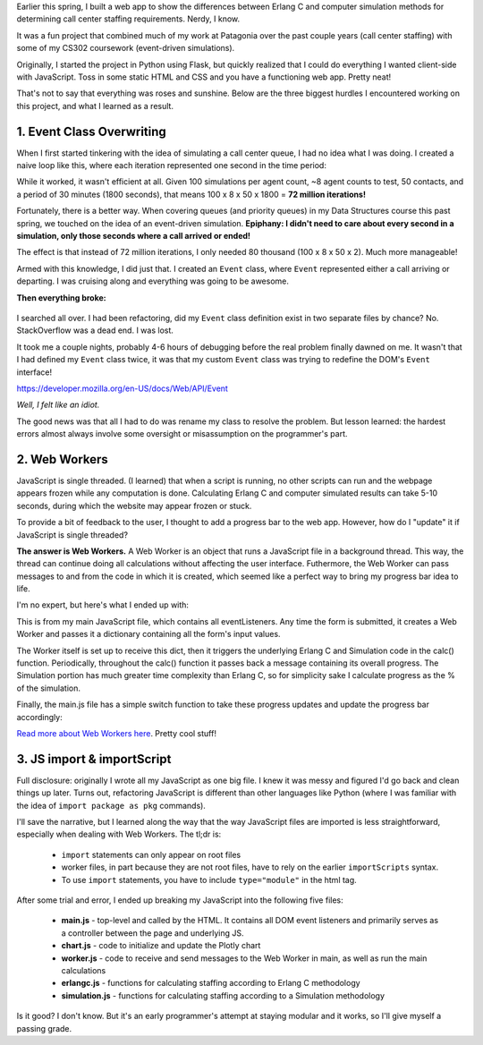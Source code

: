 .. title: Lessons Learned from Making Call Center Calculator
.. slug: lessons-learned-from-making-call-center-calculator
.. date: 2022-05-29 18:25:21 UTC-07:00
.. tags: Data
.. category: 
.. link: 
.. description: 
.. type: text



Earlier this spring, I built a web app to show the differences between Erlang C and computer simulation methods for determining call center staffing requirements. Nerdy, I know.

It was a fun project that combined much of my work at Patagonia over the past couple years (call center staffing) with some of my CS302 coursework (event-driven simulations).

Originally, I started the project in Python using Flask, but quickly realized that I could do everything I wanted client-side with JavaScript. Toss in some static HTML and CSS and you have a functioning web app. Pretty neat!

That's not to say that everything was roses and sunshine. Below are the three biggest hurdles I encountered working on this project, and what I learned as a result.

1. Event Class Overwriting
==========================

When I first started tinkering with the idea of simulating a call center queue, I had no idea what I was doing. I created a naive loop like this, where each iteration represented one second in the time period:

.. code-block:: JavaScript
    :linenos:

    for second in total_seconds:
        if second in contact_start_times:
            make new contact + do stuff
        for contact in active_contacts:
            if contact.end_time = second
                do stuff

While it worked, it wasn't efficient at all. Given 100 simulations per agent count, ~8 agent counts to test, 50 contacts, and a period of 30 minutes (1800 seconds), that means 100 x 8 x 50 x 1800 = **72 million iterations!**

Fortunately, there is a better way. When covering queues (and priority queues) in my Data Structures course this past spring, we touched on the idea of an event-driven simulation. **Epiphany: I didn't need to care about every second in a simulation, only those seconds where a call arrived or ended!**

The effect is that instead of 72 million iterations, I only needed 80 thousand (100 x 8 x 50 x 2). Much more manageable!

Armed with this knowledge, I did just that. I created an ``Event`` class, where ``Event`` represented either a call arriving or departing. I was cruising along and everything was going to be awesome.

**Then everything broke:**


.. figure:: /images/writing/lessons-learned-from-making-call-center-calculator/img-1.jpg


I searched all over. I had been refactoring, did my ``Event`` class definition exist in two separate files by chance? No. StackOverflow was a dead end. I was lost.

It took me a couple nights, probably 4-6 hours of debugging before the real problem finally dawned on me. It wasn't that I had defined my ``Event`` class twice, it was that my custom ``Event`` class was trying to redefine the DOM's ``Event`` interface!

https://developer.mozilla.org/en-US/docs/Web/API/Event

*Well, I felt like an idiot.*

The good news was that all I had to do was rename my class to resolve the problem. But lesson learned: the hardest errors almost always involve some oversight or misassumption on the programmer's part. 


2. Web Workers
==============
JavaScript is single threaded. (I learned) that when a script is running, no other scripts can run and the webpage appears frozen while any computation is done. Calculating Erlang C and computer simulated results can take 5-10 seconds, during which the website may appear frozen or stuck.

To provide a bit of feedback to the user, I thought to add a progress bar to the web app. However, how do I "update" it if JavaScript is single threaded?

**The answer is Web Workers.** A Web Worker is an object that runs a JavaScript file in a background thread. This way, the thread can continue doing all calculations without affecting the user interface. Futhermore, the Web Worker can pass messages to and from the code in which it is created, which seemed like a perfect way to bring my progress bar idea to life.

I'm no expert, but here's what I ended up with:

.. code-block:: JavaScript
    :linenos:

    // On Submit Functions - runs whenever form is submitted
    
    // Initialize worker and listener for form submission
    var worker = null;
    if (window.Worker) {
        worker = new Worker("/js/worker.js");
        document.getElementById('input_form').addEventListener('submit', startWorker);
    } else {
        alert("Workers are not supported. Please use a different browser.");
    }

    // Start worker
    function startWorker() {
        worker.postMessage(getInputs());
    }

    // Read form inputs into dictionary to pass to worker
    function getInputs() {
        let dict = {
            <get values from webform>
        };
        return dict;
    }

This is from my main JavaScript file, which contains all eventListeners. Any time the form is submitted, it creates a Web Worker and passes it a dictionary containing all the form's input values.

The Worker itself is set up to receive this dict, then it triggers the underlying Erlang C and Simulation code in the calc() function. Periodically, throughout the calc() function it passes back a message containing its overall progress. The Simulation portion has much greater time complexity than Erlang C, so for simplicity sake I calculate progress as the % of the simulation.

.. code-block:: JavaScript
    :linenos:

    self.addEventListener("message", onMessageReceive);

    function onMessageReceive(e) {
        let dict = e.data;
        calc(dict);
    }

    function calc(dict) {

        <calculate Erlang C>

       <calculate simulation> {
            // Update progress bar as you go
            var cur_progress = (Number(index) + 1) / x.length * 100;
            postMessage({type: "progress", value: cur_progress});
        }

        // Bundle everything up to pass back to main
        let results = {
            <dict containing Erlang C and simulation results>
        }
        postMessage({type: "complete", value: results});
    }

Finally, the main.js file has a simple switch function to take these progress updates and update the progress bar accordingly:

.. code-block:: JavaScript
    :linenos:

    // On Message Receipt Functions - runs whenever worker sends progress update or completes

    // Listener for when worker sends a message back
    worker.addEventListener("message", onMessageReceive);

    function onMessageReceive(e) {
        switch (e.data.type) {
            case "start":
                break;
            case "progress":
                updateProgress(e.data.value);
                break;
            case "complete":
                updateProgress(100);
                updateChart('chart', e.data.value);
                break;
            case "debug":
                console.log(e.data);
                break;
        }
    }

`Read more about Web Workers here`_. Pretty cool stuff!


3. JS import & importScript
===========================
Full disclosure:  originally I wrote all my JavaScript as one big file. I knew it was messy and figured I'd go back and clean things up later. Turns out, refactoring JavaScript is different than other languages like Python (where I was familiar with the idea of ``import package as pkg`` commands).

I'll save the narrative, but I learned along the way that the way JavaScript files are imported is less straightforward, especially when dealing with Web Workers. The tl;dr is:

    * ``import`` statements can only appear on root files
    * worker files, in part because they are not root files, have to rely on the earlier ``importScripts`` syntax.
    * To use ``import`` statements, you have to include ``type="module"`` in the html tag.

After some trial and error, I ended up breaking my JavaScript into the following five files:


    * **main.js** - top-level and called by the HTML. It contains all DOM event listeners and primarily serves as a controller between the page and underlying JS.
    * **chart.js** - code to initialize and update the Plotly chart
    * **worker.js** - code to receive and send messages to the Web Worker in main, as well as run the main calculations
    * **erlangc.js** - functions for calculating staffing according to Erlang C methodology
    * **simulation.js** - functions for calculating staffing according to a Simulation methodology

Is it good? I don't know. But it's an early programmer's attempt at staying modular and it works, so I'll give myself a passing grade.



.. _`Read more about Web Workers here`: https://developer.mozilla.org/en-US/docs/Web/API/Web_Workers_API/Using_web_workers